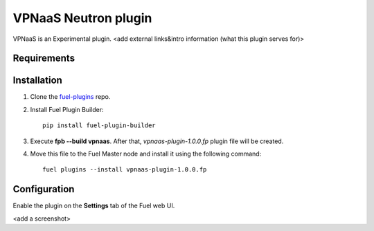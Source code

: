 .. _plugin-vpnaas:

VPNaaS Neutron plugin
=====================

VPNaaS is an Experimental plugin.
<add external links&intro information (what this plugin serves for)>

Requirements
------------

Installation
------------

1. Clone the `fuel-plugins <https://github.com/stackforge/fuel-plugins>`_ repo.

2. Install Fuel Plugin Builder:

   ::

       pip install fuel-plugin-builder

3. Execute **fpb --build vpnaas**.
   After that, *vpnaas-plugin-1.0.0.fp* plugin file will be created.

4. Move this file to the Fuel
   Master node and install it using the following command:

  ::

     fuel plugins --install vpnaas-plugin-1.0.0.fp

Configuration
-------------

Enable the plugin on the **Settings** tab of the Fuel web UI.

<add a screenshot>

